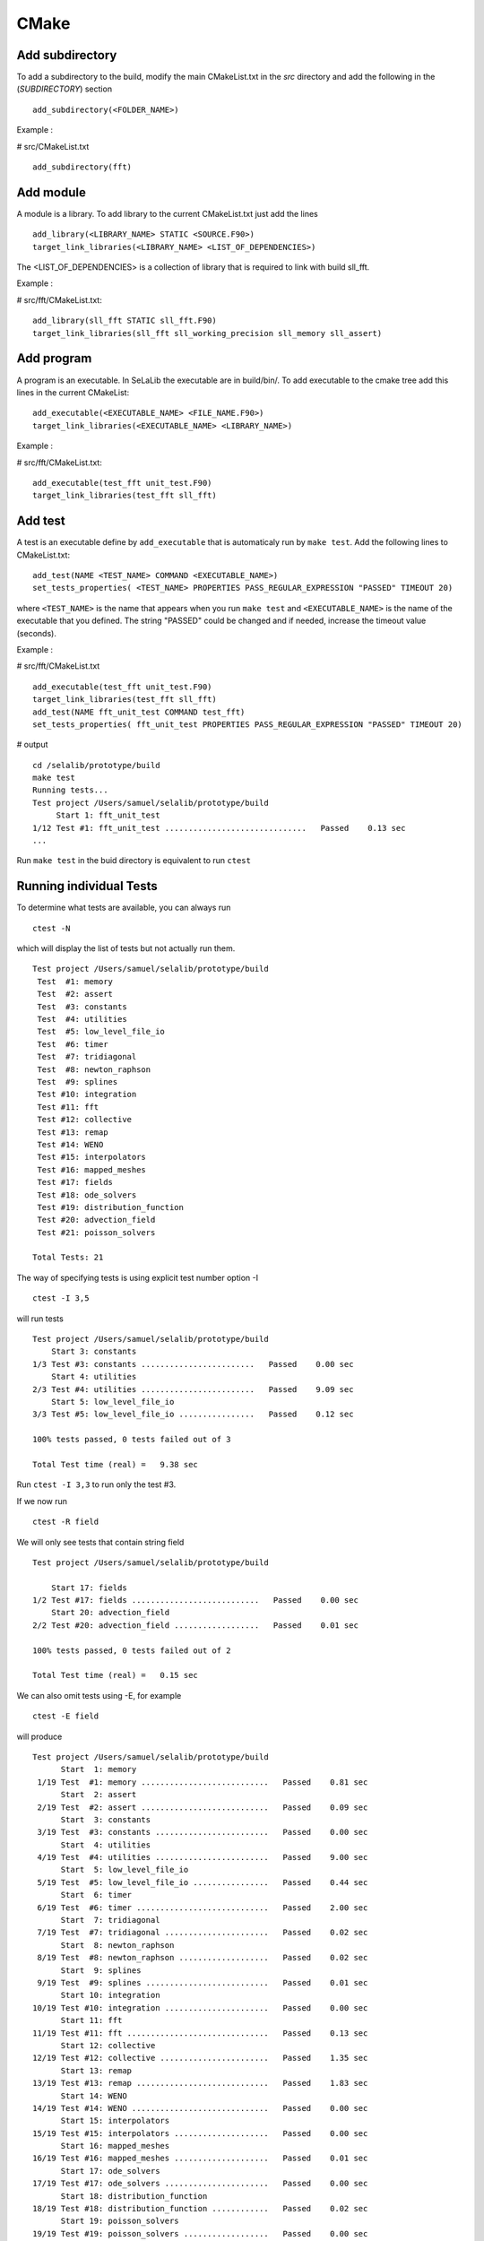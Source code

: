 =====
CMake
=====
Add subdirectory
^^^^^^^^^^^^^^^^
To add a subdirectory to the build, modify the main CMakeList.txt in the *src* directory and add the following in the (*SUBDIRECTORY*) section ::

 add_subdirectory(<FOLDER_NAME>)

Example :

# src/CMakeList.txt ::

 add_subdirectory(fft)

Add module
^^^^^^^^^^
A module is a library. To add library to the current CMakeList.txt just add the lines ::

 add_library(<LIBRARY_NAME> STATIC <SOURCE.F90>)
 target_link_libraries(<LIBRARY_NAME> <LIST_OF_DEPENDENCIES>)

The <LIST_OF_DEPENDENCIES> is a collection of library that is required to link with build sll_fft.

Example :

# src/fft/CMakeList.txt::

 add_library(sll_fft STATIC sll_fft.F90)
 target_link_libraries(sll_fft sll_working_precision sll_memory sll_assert)

Add program
^^^^^^^^^^^

A program is an executable. In SeLaLib the executable are in build/bin/.
To add executable to the cmake tree add this lines in the current CMakeList::

 add_executable(<EXECUTABLE_NAME> <FILE_NAME.F90>)
 target_link_libraries(<EXECUTABLE_NAME> <LIBRARY_NAME>)

Example :

# src/fft/CMakeList.txt::

 add_executable(test_fft unit_test.F90)
 target_link_libraries(test_fft sll_fft) 

Add test
^^^^^^^^

A test is an executable define by ``add_executable`` that is automaticaly run by ``make test``.
Add the following lines to CMakeList.txt::

 add_test(NAME <TEST_NAME> COMMAND <EXECUTABLE_NAME>)
 set_tests_properties( <TEST_NAME> PROPERTIES PASS_REGULAR_EXPRESSION "PASSED" TIMEOUT 20)

where ``<TEST_NAME>`` is the name that appears when you run ``make
test`` and ``<EXECUTABLE_NAME>`` is the name of the executable that
you defined. The string "PASSED" could be changed and if needed,
increase the timeout value (seconds).

Example :

# src/fft/CMakeList.txt ::

  add_executable(test_fft unit_test.F90)
  target_link_libraries(test_fft sll_fft) 
  add_test(NAME fft_unit_test COMMAND test_fft)
  set_tests_properties( fft_unit_test PROPERTIES PASS_REGULAR_EXPRESSION "PASSED" TIMEOUT 20)

# output ::

  cd /selalib/prototype/build
  make test
  Running tests...
  Test project /Users/samuel/selalib/prototype/build
       Start 1: fft_unit_test
  1/12 Test #1: fft_unit_test ..............................   Passed    0.13 sec
  ...

Run ``make test`` in the buid directory is equivalent to run ``ctest``

Running individual Tests
^^^^^^^^^^^^^^^^^^^^^^^^

To determine what tests are available, you can always run ::

 ctest -N

which will display the list of tests but not actually run them. ::

 Test project /Users/samuel/selalib/prototype/build
  Test  #1: memory
  Test  #2: assert
  Test  #3: constants
  Test  #4: utilities
  Test  #5: low_level_file_io
  Test  #6: timer
  Test  #7: tridiagonal
  Test  #8: newton_raphson
  Test  #9: splines
  Test #10: integration
  Test #11: fft
  Test #12: collective
  Test #13: remap
  Test #14: WENO
  Test #15: interpolators
  Test #16: mapped_meshes
  Test #17: fields
  Test #18: ode_solvers
  Test #19: distribution_function
  Test #20: advection_field
  Test #21: poisson_solvers

 Total Tests: 21
 

The way of specifying tests is using explicit test number option -I ::

 ctest -I 3,5

will run tests ::

  Test project /Users/samuel/selalib/prototype/build
      Start 3: constants
  1/3 Test #3: constants ........................   Passed    0.00 sec
      Start 4: utilities
  2/3 Test #4: utilities ........................   Passed    9.09 sec
      Start 5: low_level_file_io
  3/3 Test #5: low_level_file_io ................   Passed    0.12 sec
  
  100% tests passed, 0 tests failed out of 3
  
  Total Test time (real) =   9.38 sec

Run ``ctest -I 3,3`` to run only the test #3.

If we now run ::

 ctest -R field

We will only see tests that contain string field ::

  Test project /Users/samuel/selalib/prototype/build
  
      Start 17: fields
  1/2 Test #17: fields ...........................   Passed    0.00 sec
      Start 20: advection_field
  2/2 Test #20: advection_field ..................   Passed    0.01 sec
  
  100% tests passed, 0 tests failed out of 2
  
  Total Test time (real) =   0.15 sec

We can also omit tests using -E, for example ::

 ctest -E field

will produce ::

  Test project /Users/samuel/selalib/prototype/build
        Start  1: memory
   1/19 Test  #1: memory ...........................   Passed    0.81 sec
        Start  2: assert
   2/19 Test  #2: assert ...........................   Passed    0.09 sec
        Start  3: constants
   3/19 Test  #3: constants ........................   Passed    0.00 sec
        Start  4: utilities
   4/19 Test  #4: utilities ........................   Passed    9.00 sec
        Start  5: low_level_file_io
   5/19 Test  #5: low_level_file_io ................   Passed    0.44 sec
        Start  6: timer
   6/19 Test  #6: timer ............................   Passed    2.00 sec
        Start  7: tridiagonal
   7/19 Test  #7: tridiagonal ......................   Passed    0.02 sec
        Start  8: newton_raphson
   8/19 Test  #8: newton_raphson ...................   Passed    0.02 sec
        Start  9: splines
   9/19 Test  #9: splines ..........................   Passed    0.01 sec
        Start 10: integration
  10/19 Test #10: integration ......................   Passed    0.00 sec
        Start 11: fft
  11/19 Test #11: fft ..............................   Passed    0.13 sec
        Start 12: collective
  12/19 Test #12: collective .......................   Passed    1.35 sec
        Start 13: remap
  13/19 Test #13: remap ............................   Passed    1.83 sec
        Start 14: WENO
  14/19 Test #14: WENO .............................   Passed    0.00 sec
        Start 15: interpolators
  15/19 Test #15: interpolators ....................   Passed    0.00 sec
        Start 16: mapped_meshes
  16/19 Test #16: mapped_meshes ....................   Passed    0.01 sec
        Start 17: ode_solvers
  17/19 Test #17: ode_solvers ......................   Passed    0.00 sec
        Start 18: distribution_function
  18/19 Test #18: distribution_function ............   Passed    0.02 sec
        Start 19: poisson_solvers
  19/19 Test #19: poisson_solvers ..................   Passed    0.00 sec
  
  100% tests passed, 0 tests failed out of 19

  Total Test time (real) =  15.78 sec
